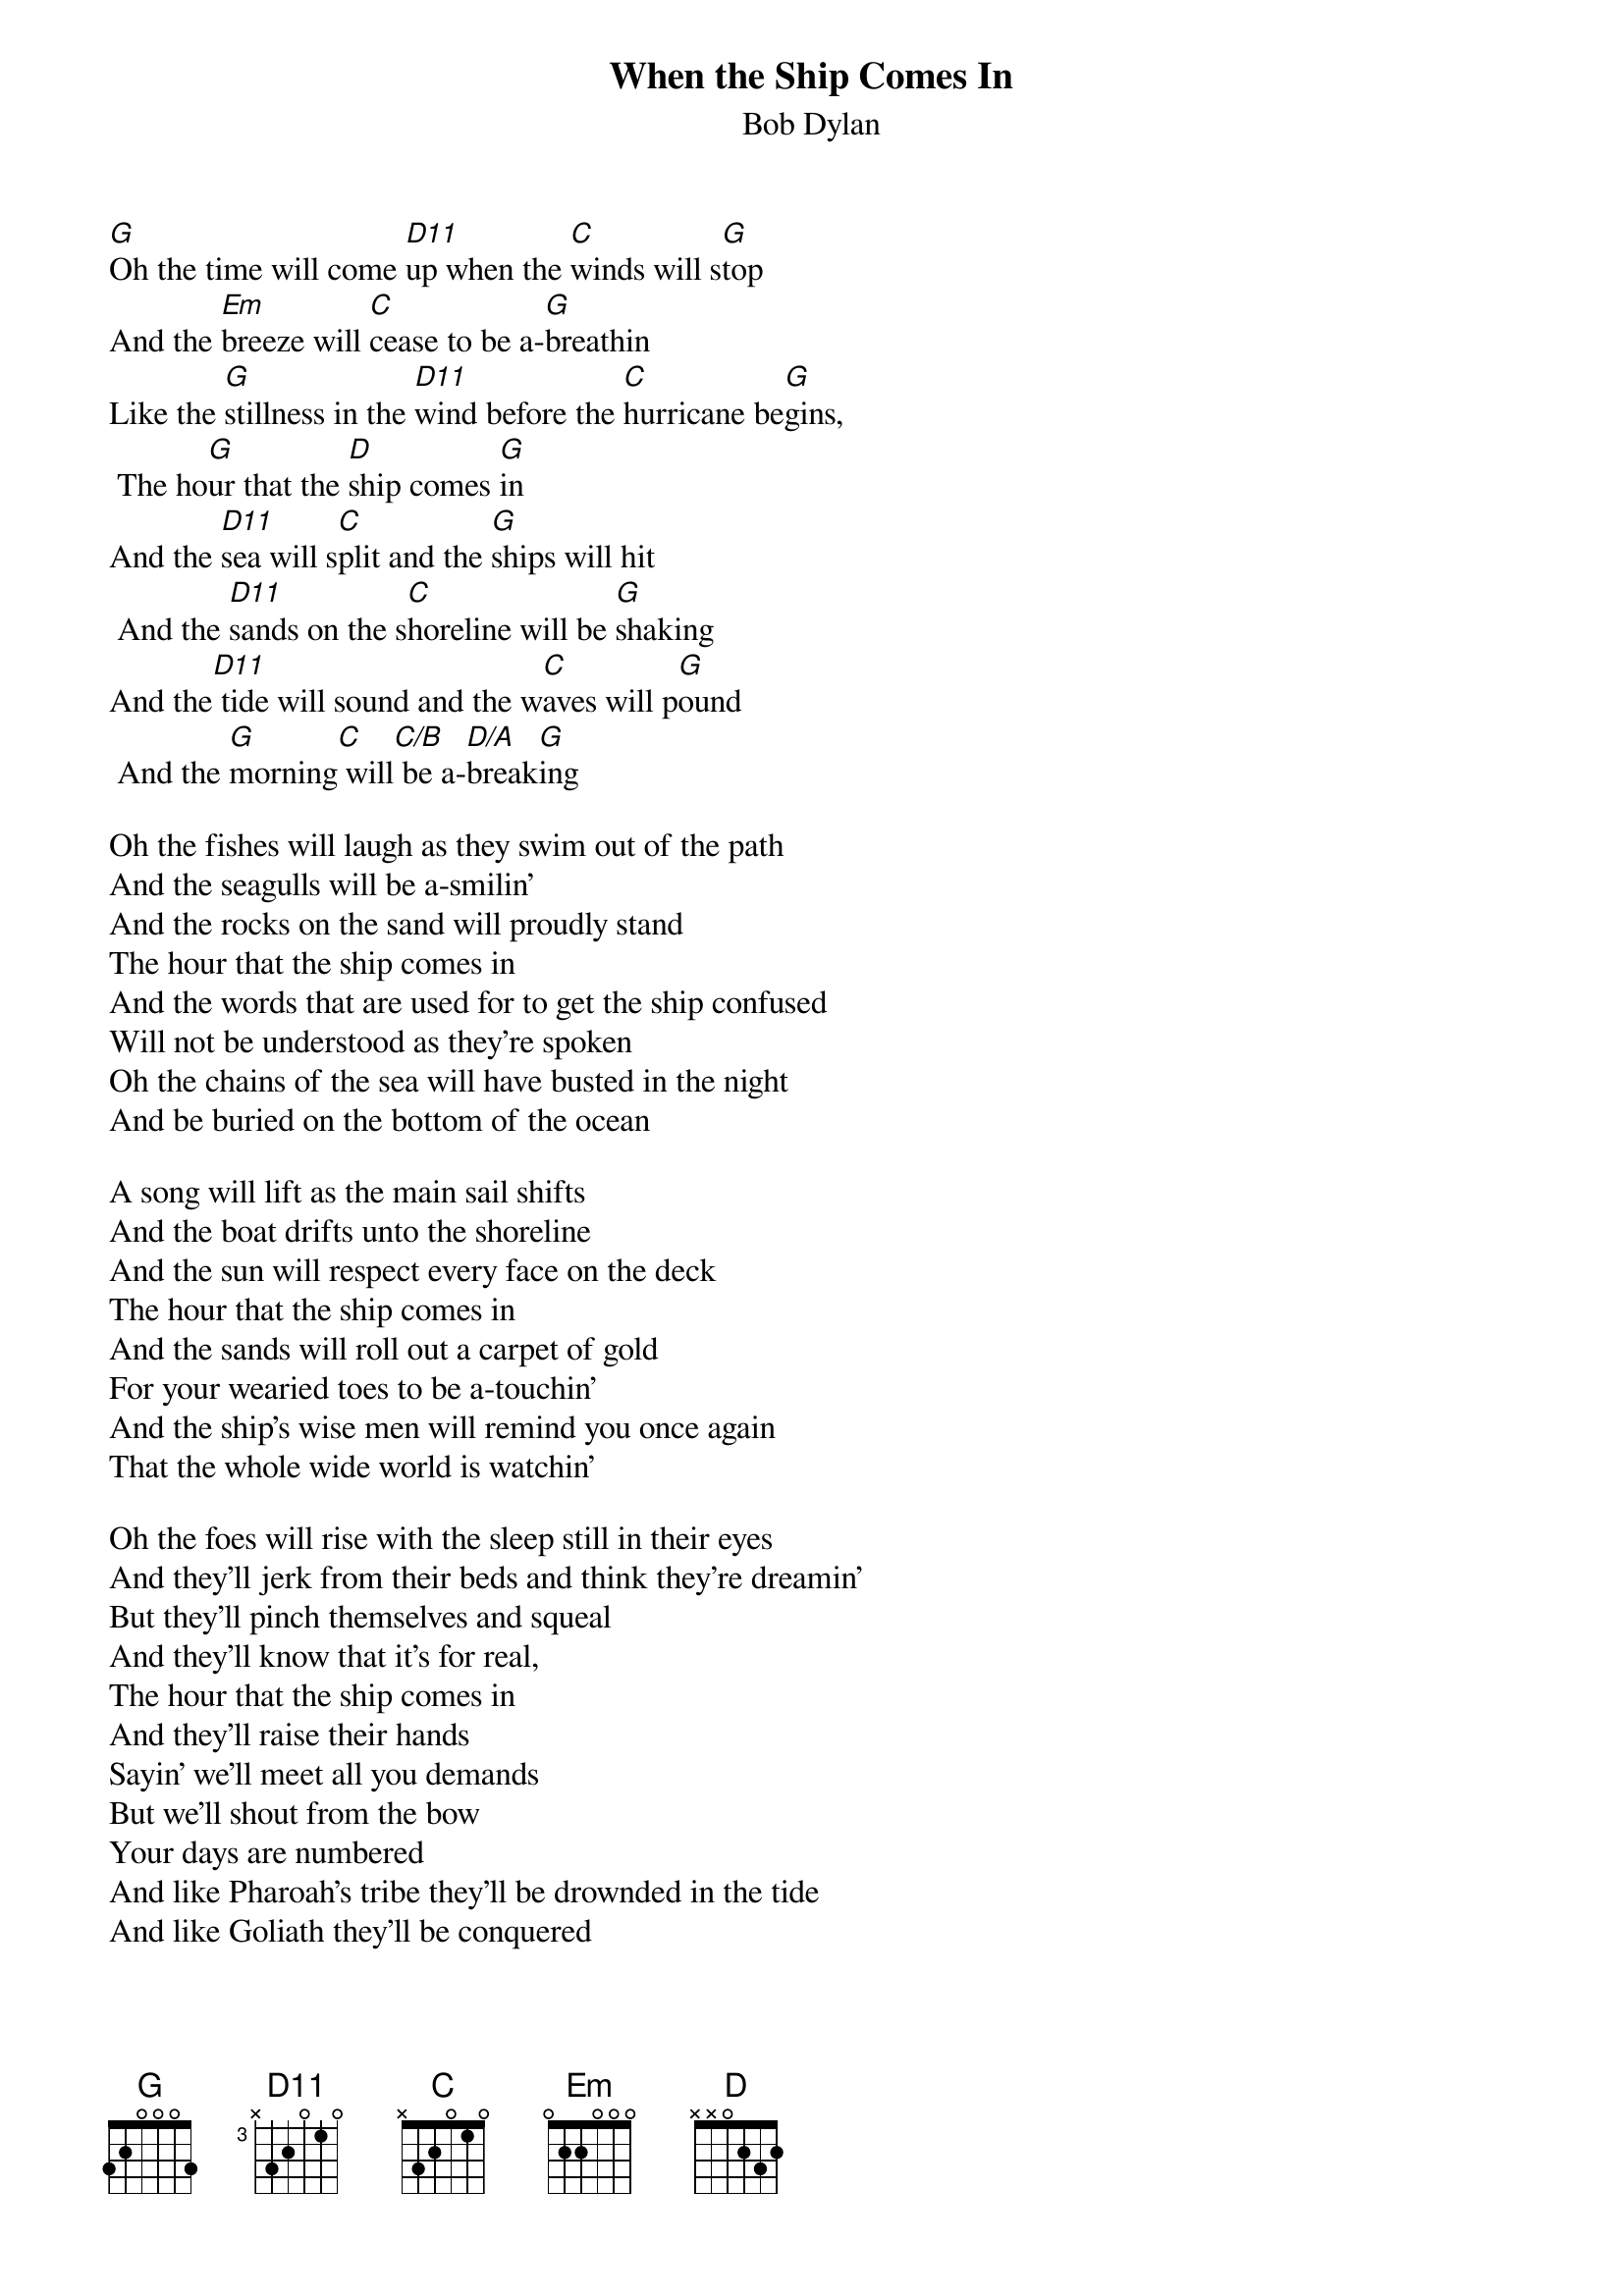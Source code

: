 {key: G}
# From: Andrew Mullins <MULLINS@artsci.concordia.ca>
{t:When the Ship Comes In}
{st:Bob Dylan}
#from the album The Times They Are A-Changin'
{define D11 base-fret 3 frets x 3 2 0 1 0}

[G]Oh the time will come [D11]up when the [C]winds will s[G]top
And the [Em]breeze will [C]cease to be a-[G]breathin
Like the [G]stillness in the [D11]wind before the [C]hurricane be[G]gins,
 The ho[G]ur that the [D]ship comes [G]in
And the [D11]sea will s[C]plit and the [G]ships will hit
 And the [D11]sands on the s[C]horeline will be [G]shaking
And the[D11] tide will sound and the w[C]aves will p[G]ound
 And the [G]morning[C] will[C/B] be a-[D/A]break[G]ing

Oh the fishes will laugh as they swim out of the path
And the seagulls will be a-smilin'
And the rocks on the sand will proudly stand
The hour that the ship comes in
And the words that are used for to get the ship confused
Will not be understood as they're spoken
Oh the chains of the sea will have busted in the night
And be buried on the bottom of the ocean

A song will lift as the main sail shifts
And the boat drifts unto the shoreline
And the sun will respect every face on the deck
The hour that the ship comes in
And the sands will roll out a carpet of gold
For your wearied toes to be a-touchin'
And the ship's wise men will remind you once again
That the whole wide world is watchin'

Oh the foes will rise with the sleep still in their eyes
And they'll jerk from their beds and think they're dreamin'
But they'll pinch themselves and squeal
And they'll know that it's for real,
The hour that the ship comes in
And they'll raise their hands
Sayin' we'll meet all you demands
But we'll shout from the bow
Your days are numbered
And like Pharoah's tribe they'll be drownded in the tide
And like Goliath they'll be conquered
